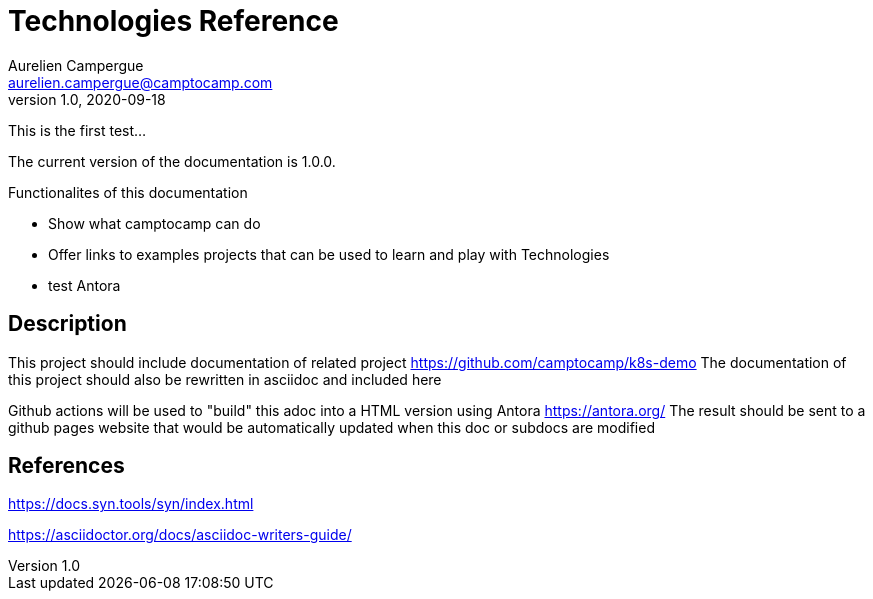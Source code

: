= Technologies Reference
Aurelien Campergue <aurelien.campergue@camptocamp.com>
v1.0, 2020-09-18
:docversion: 1.0.0

:k8sdemoprojecturl: https://github.com/camptocamp/k8s-demo 


This is the first test...

The current version of the documentation is {docversion}.

.Functionalites of this documentation
- Show what camptocamp can do
- Offer links to examples projects that can be used to learn and play with Technologies
- test Antora

== Description

This project should include documentation of related project {k8sdemoprojecturl}
The documentation of this project should also be rewritten in asciidoc and included here

Github actions will be used to "build" this adoc into a HTML version using Antora https://antora.org/ 
The result should be sent to a github pages website that would be automatically updated when this doc or subdocs are modified 

== References

https://docs.syn.tools/syn/index.html

https://asciidoctor.org/docs/asciidoc-writers-guide/